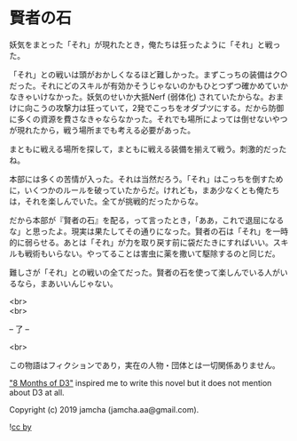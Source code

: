 #+OPTIONS: toc:nil
#+OPTIONS: \n:t

* 賢者の石

  妖気をまとった「それ」が現れたとき，俺たちは狂ったように「それ」と戦った。

  「それ」との戦いは頭がおかしくなるほど難しかった。まずこっちの装備はク○だった。それにどのスキルが有効かそうじゃないのかもひとつずつ確かめていかなきゃいけなかった。妖気のせいか大抵Nerf (弱体化) されていたからな。おまけに向こうの攻撃力は狂っていて，2発でこっちをオダブツにする。だから防御に多くの資源を費さなきゃならなかった。それでも場所によっては倒せないやつが現れたから，戦う場所までも考える必要があった。

  まともに戦える場所を探して，まともに戦える装備を揃えて戦う。刺激的だったね。

  本部には多くの苦情が入った。それは当然だろう。「それ」はこっちを倒すために，いくつかのルールを破っていたからだ。けれども，まあ少なくとも俺たちは，それを楽しんでいた。全てが挑戦的だったからな。

  だから本部が『賢者の石』を配る，って言ったとき，「ああ，これで退屈になるな」と思ったよ。現実は果たしてその通りになった。賢者の石は「それ」を一時的に弱らせる。あとは「それ」が力を取り戻す前に袋だたきにすればいい。スキルも戦術もいらない。やってることは害虫に薬を撒いて駆除するのと同じだ。

  難しさが「それ」との戦いの全てだった。賢者の石を使って楽しんでいる人がいるなら，まあいいんじゃない。

  <br>
  <br>

  -- 了 --

  <br>

  この物語はフィクションであり，実在の人物・団体とは一切関係ありません。

  [[https://www.youtube.com/watch?v=nvwbtmfIeUA]["8 Months of D3"]] inspired me to write this novel but it does not mention about D3 at all.

  Copyright (c) 2019 jamcha (jamcha.aa@gmail.com).

  ![[https://i.creativecommons.org/l/by/4.0/88x31.png][cc by]]

